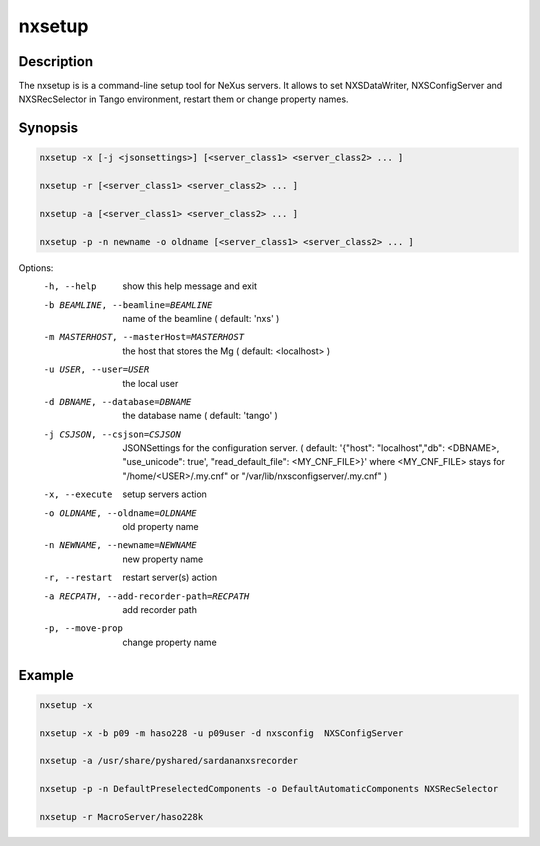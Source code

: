 =======
nxsetup
=======

Description
-----------

The nxsetup is is a command-line setup tool for NeXus servers.  It allows to set NXSDataWriter, NXSConfigServer and NXSRecSelector in Tango environment, restart them or change property names.



Synopsis
--------

.. code:: bash

	  nxsetup -x [-j <jsonsettings>] [<server_class1> <server_class2> ... ]

	  nxsetup -r [<server_class1> <server_class2> ... ]

	  nxsetup -a [<server_class1> <server_class2> ... ]

	  nxsetup -p -n newname -o oldname [<server_class1> <server_class2> ... ]


Options:
  -h, --help            show this help message and exit
  -b BEAMLINE, --beamline=BEAMLINE
                        name of the beamline ( default: 'nxs' )
  -m MASTERHOST, --masterHost=MASTERHOST
                        the host that stores the Mg ( default: <localhost> )
  -u USER, --user=USER  the local user
  -d DBNAME, --database=DBNAME
                        the database name ( default: 'tango' )
  -j CSJSON, --csjson=CSJSON
                        JSONSettings for the configuration server.
                        ( default: '{"host": "localhost","db": <DBNAME>,
                        "use_unicode": true', "read_default_file":
                        <MY_CNF_FILE>}'  where <MY_CNF_FILE> stays for
                        "/home/<USER>/.my.cnf" or
                        "/var/lib/nxsconfigserver/.my.cnf" )
  -x, --execute         setup servers action
  -o OLDNAME, --oldname=OLDNAME
                        old property name
  -n NEWNAME, --newname=NEWNAME
                        new property name
  -r, --restart         restart server(s) action
  -a RECPATH, --add-recorder-path=RECPATH
                        add recorder path
  -p, --move-prop       change property name


Example
-------

.. code:: bash

	  nxsetup -x

	  nxsetup -x -b p09 -m haso228 -u p09user -d nxsconfig  NXSConfigServer

	  nxsetup -a /usr/share/pyshared/sardananxsrecorder

	  nxsetup -p -n DefaultPreselectedComponents -o DefaultAutomaticComponents NXSRecSelector

	  nxsetup -r MacroServer/haso228k
